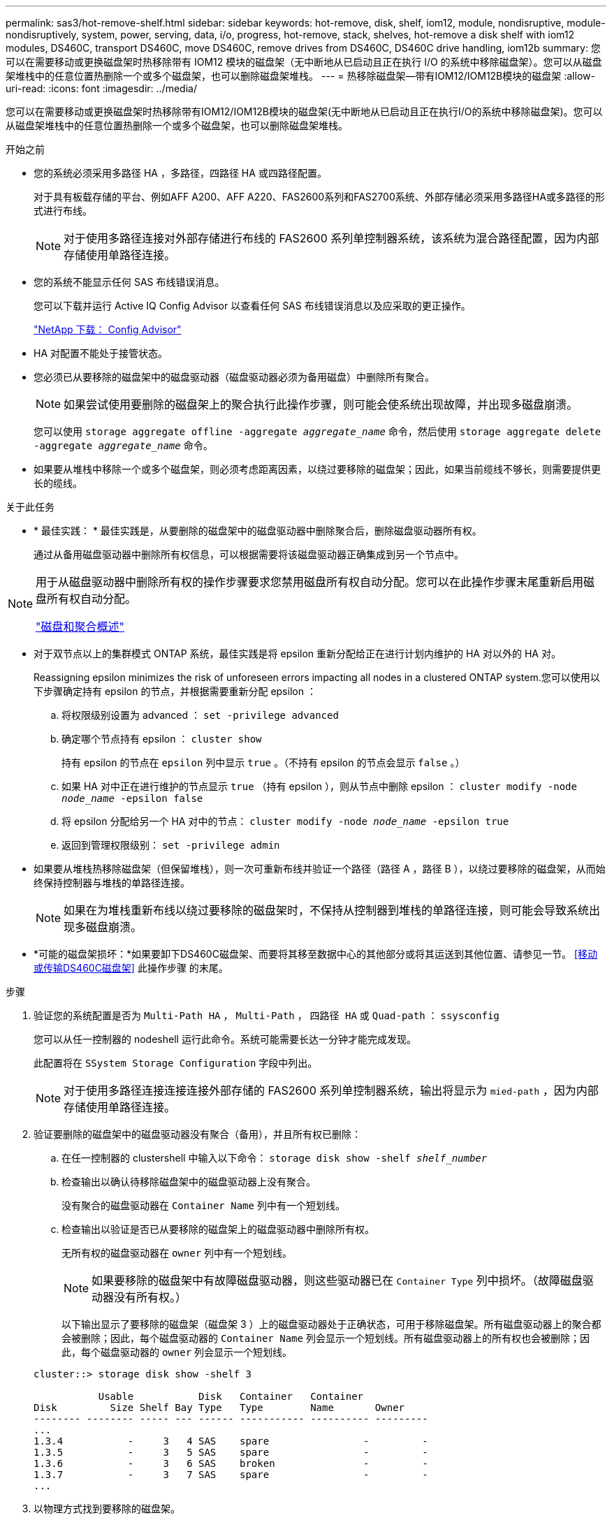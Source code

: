 ---
permalink: sas3/hot-remove-shelf.html 
sidebar: sidebar 
keywords: hot-remove, disk, shelf, iom12, module, nondisruptive, module-nondisruptively, system, power, serving, data, i/o, progress, hot-remove, stack, shelves, hot-remove a disk shelf with iom12 modules, DS460C, transport DS460C, move DS460C, remove drives from DS460C, DS460C drive handling, iom12b 
summary: 您可以在需要移动或更换磁盘架时热移除带有 IOM12 模块的磁盘架（无中断地从已启动且正在执行 I/O 的系统中移除磁盘架）。您可以从磁盘架堆栈中的任意位置热删除一个或多个磁盘架，也可以删除磁盘架堆栈。 
---
= 热移除磁盘架—带有IOM12/IOM12B模块的磁盘架
:allow-uri-read: 
:icons: font
:imagesdir: ../media/


[role="lead"]
您可以在需要移动或更换磁盘架时热移除带有IOM12/IOM12B模块的磁盘架(无中断地从已启动且正在执行I/O的系统中移除磁盘架)。您可以从磁盘架堆栈中的任意位置热删除一个或多个磁盘架，也可以删除磁盘架堆栈。

.开始之前
* 您的系统必须采用多路径 HA ，多路径，四路径 HA 或四路径配置。
+
对于具有板载存储的平台、例如AFF A200、AFF A220、FAS2600系列和FAS2700系统、外部存储必须采用多路径HA或多路径的形式进行布线。

+

NOTE: 对于使用多路径连接对外部存储进行布线的 FAS2600 系列单控制器系统，该系统为混合路径配置，因为内部存储使用单路径连接。

* 您的系统不能显示任何 SAS 布线错误消息。
+
您可以下载并运行 Active IQ Config Advisor 以查看任何 SAS 布线错误消息以及应采取的更正操作。

+
https://mysupport.netapp.com/site/tools/tool-eula/activeiq-configadvisor["NetApp 下载： Config Advisor"]

* HA 对配置不能处于接管状态。
* 您必须已从要移除的磁盘架中的磁盘驱动器（磁盘驱动器必须为备用磁盘）中删除所有聚合。
+

NOTE: 如果尝试使用要删除的磁盘架上的聚合执行此操作步骤，则可能会使系统出现故障，并出现多磁盘崩溃。

+
您可以使用 `storage aggregate offline -aggregate _aggregate_name_` 命令，然后使用 `storage aggregate delete -aggregate _aggregate_name_` 命令。

* 如果要从堆栈中移除一个或多个磁盘架，则必须考虑距离因素，以绕过要移除的磁盘架；因此，如果当前缆线不够长，则需要提供更长的缆线。


.关于此任务
* * 最佳实践： * 最佳实践是，从要删除的磁盘架中的磁盘驱动器中删除聚合后，删除磁盘驱动器所有权。
+
通过从备用磁盘驱动器中删除所有权信息，可以根据需要将该磁盘驱动器正确集成到另一个节点中。



[NOTE]
====
用于从磁盘驱动器中删除所有权的操作步骤要求您禁用磁盘所有权自动分配。您可以在此操作步骤末尾重新启用磁盘所有权自动分配。

https://docs.netapp.com/us-en/ontap/disks-aggregates/index.html["磁盘和聚合概述"]

====
* 对于双节点以上的集群模式 ONTAP 系统，最佳实践是将 epsilon 重新分配给正在进行计划内维护的 HA 对以外的 HA 对。
+
Reassigning epsilon minimizes the risk of unforeseen errors impacting all nodes in a clustered ONTAP system.您可以使用以下步骤确定持有 epsilon 的节点，并根据需要重新分配 epsilon ：

+
.. 将权限级别设置为 advanced ： `set -privilege advanced`
.. 确定哪个节点持有 epsilon ： `cluster show`
+
持有 epsilon 的节点在 `epsilon` 列中显示 `true` 。（不持有 epsilon 的节点会显示 `false` 。）

.. 如果 HA 对中正在进行维护的节点显示 `true` （持有 epsilon ），则从节点中删除 epsilon ： `cluster modify -node _node_name_ -epsilon false`
.. 将 epsilon 分配给另一个 HA 对中的节点： `cluster modify -node _node_name_ -epsilon true`
.. 返回到管理权限级别： `set -privilege admin`


* 如果要从堆栈热移除磁盘架（但保留堆栈），则一次可重新布线并验证一个路径（路径 A ，路径 B ），以绕过要移除的磁盘架，从而始终保持控制器与堆栈的单路径连接。
+

NOTE: 如果在为堆栈重新布线以绕过要移除的磁盘架时，不保持从控制器到堆栈的单路径连接，则可能会导致系统出现多磁盘崩溃。

* *可能的磁盘架损坏：*如果要卸下DS460C磁盘架、而要将其移至数据中心的其他部分或将其运送到其他位置、请参见一节。 <<移动或传输DS460C磁盘架>> 此操作步骤 的末尾。


.步骤
. 验证您的系统配置是否为 `Multi-Path HA` ， `Multi-Path` ， `四路径 HA` 或 `Quad-path` ： `ssysconfig`
+
您可以从任一控制器的 nodeshell 运行此命令。系统可能需要长达一分钟才能完成发现。

+
此配置将在 `SSystem Storage Configuration` 字段中列出。

+

NOTE: 对于使用多路径连接连接连接外部存储的 FAS2600 系列单控制器系统，输出将显示为 `mied-path` ，因为内部存储使用单路径连接。

. 验证要删除的磁盘架中的磁盘驱动器没有聚合（备用），并且所有权已删除：
+
.. 在任一控制器的 clustershell 中输入以下命令： `storage disk show -shelf _shelf_number_`
.. 检查输出以确认待移除磁盘架中的磁盘驱动器上没有聚合。
+
没有聚合的磁盘驱动器在 `Container Name` 列中有一个短划线。

.. 检查输出以验证是否已从要移除的磁盘架上的磁盘驱动器中删除所有权。
+
无所有权的磁盘驱动器在 `owner` 列中有一个短划线。

+

NOTE: 如果要移除的磁盘架中有故障磁盘驱动器，则这些驱动器已在 `Container Type` 列中损坏。（故障磁盘驱动器没有所有权。）

+
以下输出显示了要移除的磁盘架（磁盘架 3 ）上的磁盘驱动器处于正确状态，可用于移除磁盘架。所有磁盘驱动器上的聚合都会被删除；因此，每个磁盘驱动器的 `Container Name` 列会显示一个短划线。所有磁盘驱动器上的所有权也会被删除；因此，每个磁盘驱动器的 `owner` 列会显示一个短划线。



+
[listing]
----
cluster::> storage disk show -shelf 3

           Usable           Disk   Container   Container
Disk         Size Shelf Bay Type   Type        Name       Owner
-------- -------- ----- --- ------ ----------- ---------- ---------
...
1.3.4           -     3   4 SAS    spare                -         -
1.3.5           -     3   5 SAS    spare                -         -
1.3.6           -     3   6 SAS    broken               -         -
1.3.7           -     3   7 SAS    spare                -         -
...
----
. 以物理方式找到要移除的磁盘架。
+
如果需要，您可以打开磁盘架的位置（蓝色） LED ，以帮助以物理方式定位受影响的磁盘架： `storage shelf location-led modify -shelf-name _shelf_name_ -led-status on`

+

NOTE: 磁盘架具有三个位置 LED ：一个位于操作员显示面板上，一个位于每个 IOM12 模块上。定位 LED 保持亮起 30 分钟。您可以通过输入相同的命令并使用 off 选项来将其关闭。

. 如果要删除整个磁盘架堆栈，请完成以下子步骤；否则，请转至下一步：
+
.. 拔下路径 A （ IOM A ）和路径 B （ IOM B ）上的所有 SAS 缆线。
+
这包括用于待移除堆栈中所有磁盘架的控制器到磁盘架缆线和磁盘架到磁盘架缆线。

.. 转至步骤 9. 。


. 如果要从堆栈中删除一个或多个磁盘架（但要保留堆栈），请通过完成一组适用的子步骤对路径 A （ IOM A ）堆栈连接进行重新布线，以绕过要删除的磁盘架：
+
如果要在堆栈中删除多个磁盘架，请一次完成一个磁盘架的一组适用子步骤。

+

NOTE: 请至少等待 10 秒，然后再连接端口。SAS 缆线连接器具有方向性；正确连接到 SAS 端口时，连接器会卡入到位，磁盘架 SAS 端口 LNK LED 会呈绿色亮起。对于磁盘架，您可以插入 SAS 缆线连接器，拉片朝下（位于连接器的下侧）。

+
[cols="2*"]
|===
| 如果要删除 ... | 那么 ... 


 a| 
堆栈任一端的磁盘架（逻辑第一个或最后一个磁盘架）
 a| 
.. 从要移除的磁盘架上的 IOM A 端口中移除所有磁盘架到磁盘架的布线，并将其放在一旁。
.. 拔下连接到待移除磁盘架上的 IOM A 端口的所有控制器到堆栈布线，并将其插入堆栈中下一个磁盘架上的相同 IOM A 端口。
+
"`next` " 磁盘架可以位于要移除的磁盘架上方或下方，具体取决于要从中移除磁盘架的堆栈的一端。





 a| 
堆栈中间的磁盘架堆栈中间的磁盘架只连接到其他磁盘架，而不连接到任何控制器。
 a| 
.. 从要移除的磁盘架上的 IOM A 端口 1 和 2 或端口 3 和 4 以及下一个磁盘架的 IOM A 中移除所有磁盘架到磁盘架的布线，然后将其放在一旁。
.. 拔下连接到待移除磁盘架上的 IOM A 端口的其余磁盘架到磁盘架布线，然后将其插入堆栈中下一个磁盘架上的相同 IOM A 端口。"`next` " 磁盘架可以位于要移除的磁盘架上方或下方，具体取决于您从中移除布线的 IOM A 端口（ 1 和 2 或 3 和 4 ）。


|===
+
从堆栈的一端或中间卸下磁盘架时，可以参考以下布线示例。请注意以下布线示例：

+
** IOM12 模块是按 DS224C 或 DS212C 磁盘架中的方式并排排列的；如果您使用的是 DS460C ，则 IOM12 模块排列在另一个之上。
** 每个示例中的堆栈都使用标准磁盘架到磁盘架布线进行布线，该布线用于使用多路径 HA 或多路径连接进行布线的堆栈。
+
如果堆栈使用四路径 HA 或四路径连接进行布线，则可以推断重新布线，这种连接使用双宽磁盘架到磁盘架的布线。

** 布线示例显示了如何为路径 A （ IOM A ）重新布线。
+
对路径 B （ IOM B ）重复重新布线。

** 从堆栈末端删除磁盘架的布线示例显示了如何删除使用多路径 HA 连接进行布线的堆栈中最后一个逻辑磁盘架。
+
如果要移除堆栈中第一个逻辑磁盘架，或者堆栈具有多路径连接，则可以推断重新布线。

+
image::../media/drw_hotremove_end.gif[DRW 热删除结束]

+
image::../media/drw_hotremove_middle.gif[DRW 热删除中间]



. 确认您绕过了要移除的磁盘架，并正确重新建立路径 A （ IOM A ）堆栈连接： `storage disk show -port`
+
对于 HA 对配置，您可以从任一控制器的 clustershell 运行此命令。系统可能需要长达一分钟才能完成发现。

+
输出的前两行显示通过路径 A 和路径 B 连接的磁盘驱动器最后两行输出显示了通过单路径路径路径 B 进行连接的磁盘驱动器

+
[listing]
----
cluster::> storage show disk -port

PRIMARY  PORT SECONDARY      PORT TYPE SHELF BAY
-------- ---- ---------      ---- ---- ----- ---
1.20.0   A    node1:6a.20.0  B    SAS  20    0
1.20.1   A    node1:6a.20.1  B    SAS  20    1
1.21.0   B    -              -    SAS  21    0
1.21.1   B    -              -    SAS  21    1
...
----
. 下一步取决于 `storage disk show -port` 命令输出：
+
[cols="2*"]
|===
| 如果输出显示 ... | 那么 ... 


 a| 
堆栈中的所有磁盘驱动器均通过路径 A 和路径 B 连接，但您断开连接的磁盘架中的磁盘驱动器除外，这些磁盘驱动器仅通过路径 B 连接
 a| 
转至下一步。

您已成功绕过要移除的磁盘架，并在堆栈中的其余磁盘驱动器上重新建立路径 A 。



 a| 
除上述内容外的任何其他内容
 a| 
重复步骤 5 和步骤 6 。

您必须更正布线。

|===
. 对要移除的磁盘架（在堆栈中）完成以下子步骤：
+
.. 对路径 B 重复步骤 5 到步骤 7
+

NOTE: 重复步骤 7 ，如果已正确重新为堆栈布线，则只能看到通过路径 A 和路径 B 连接的所有剩余磁盘驱动器

.. 重复步骤 1 ，确认您的系统配置与从堆栈中删除一个或多个磁盘架之前的配置相同。
.. 转至下一步。


. 如果在准备此操作步骤时从磁盘驱动器中删除了所有权，但禁用了磁盘所有权自动分配，请输入以下命令重新启用此功能；否则，请转至下一步： `storage disk option modify -autodassign on`
+
对于 HA 对配置，您可以从两个控制器的 clustershell 运行命令。

. 关闭已断开连接的磁盘架，并从磁盘架拔下电源线。
. 从机架或机柜中卸下磁盘架。
+
为了减轻磁盘架重量并便于操作，请卸下电源和 I/O 模块（ IOM ）。

+
对于DS460C磁盘架、满载的磁盘架的重量约为247磅(112千克)；因此、从机架或机柜中卸下磁盘架时、请务必小心谨慎。

+

CAUTION: 建议您使用一个机械升降机或四个人使用升降机把手来安全移动DS460C磁盘架。

+
您的DS460C发货随附了四个可拆卸的升降把手(每侧两个)。要使用提升把手、请将把手的卡舌插入磁盘架侧面的插槽并向上推、直到其卡入到位、以安装提升把手。然后、在将磁盘架滑入导轨时、一次使用拇指闩锁断开一组手柄。下图显示了如何连接提升把手。

+
image::../media/drw_ds460c_handles.gif[DRW ds460c 句柄]

+
如果要将DS460C磁盘架移动到数据中心的其他部分或将其传输到其他位置、请参见下一节。 <<移动或传输DS460C磁盘架>>。



.移动或传输DS460C磁盘架
如果将DS460C磁盘架移动到数据中心的其他部分或将磁盘架传输到其他位置、则需要从驱动器抽盒中卸下驱动器、以避免可能损坏驱动器抽盒和驱动器。

* 如果您在新系统安装或磁盘架热添加过程中安装了DS460C磁盘架、则保存了驱动器包装材料、请在移动驱动器之前使用这些材料重新打包驱动器。
+
如果未保存包装材料、则应将驱动器放在缓冲表面上或使用备用缓冲包装。切勿将驱动器堆栈在彼此之上。

* 在处理驱动器之前、请佩戴ESD腕带、该腕带接地到存储机箱上未上漆的表面。
+
如果没有腕带、请先触摸存储机箱机箱上未上漆的表面、然后再处理驱动器。

* 您应采取措施小心处理驱动器：
+
** 在拆卸、安装或搬运驱动器以支撑其重量时、请始终用双手。
+

CAUTION: 请勿将手放在驱动器托架下侧暴露的驱动器板上。

** 请注意、不要将驱动器撞到其他表面。
** 驱动器应远离磁性设备。
+

CAUTION: 磁场可能会破坏驱动器上的所有数据、并且发生原因 会对驱动器电路造成不可修复的损坏。




